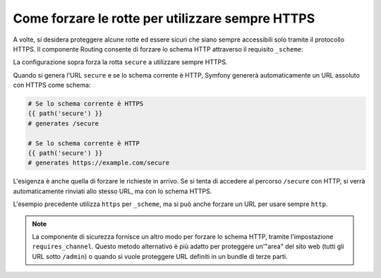 ﻿.. index::
   single: Rotte; Requisiti dello schema

Come forzare le rotte per utilizzare sempre HTTPS
=================================================

A volte, si desidera proteggere alcune rotte ed essere sicuri che siano sempre
accessibili solo tramite il protocollo HTTPS. Il componente Routing consente di forzare
lo schema HTTP attraverso il requisito ``_scheme``:

.. configuration-block::

    .. code-block:: yaml

        secure:
            pattern:  /secure
            defaults: { _controller: AcmeDemoBundle:Main:secure }
            requirements:
                _scheme:  https

    .. code-block:: xml

        <?xml version="1.0" encoding="UTF-8" ?>

        <routes xmlns="http://symfony.com/schema/routing"
            xmlns:xsi="http://www.w3.org/2001/XMLSchema-instance"
            xsi:schemaLocation="http://symfony.com/schema/routing http://symfony.com/schema/routing/routing-1.0.xsd">

            <route id="secure" pattern="/secure">
                <default key="_controller">AcmeDemoBundle:Main:secure</default>
                <requirement key="_scheme">https</requirement>
            </route>
        </routes>

    .. code-block:: php

        use Symfony\Component\Routing\RouteCollection;
        use Symfony\Component\Routing\Route;

        $collection = new RouteCollection();
        $collection->add('secure', new Route('/secure', array(
            '_controller' => 'AcmeDemoBundle:Main:secure',
        ), array(
            '_scheme' => 'https',
        )));

        return $collection;

La configurazione sopra forza la rotta ``secure`` a utilizzare sempre HTTPS.

Quando si genera l'URL ``secure`` e se lo schema corrente è HTTP, Symfony
genererà automaticamente un URL assoluto con HTTPS come schema:

.. code-block:: text

    # Se lo schema corrente è HTTPS
    {{ path('secure') }}
    # generates /secure

    # Se lo schema corrente è HTTP
    {{ path('secure') }}
    # generates https://example.com/secure

L'esigenza è anche quella di forzare le richieste in arrivo. Se si tenta di accedere
al percorso ``/secure`` con HTTP, si verrà automaticamente rinviati allo
stesso URL, ma con lo schema HTTPS.

L'esempio precedente utilizza  ``https`` per ``_scheme``, ma si può anche forzare un
URL per usare sempre ``http``.

.. note::

    La componente di sicurezza fornisce un altro modo per forzare lo schema HTTP, tramite
    l'impostazione ``requires_channel``. Questo metodo alternativo è più adatto
    per proteggere un'"area" del sito web (tutti gli URL sotto ``/admin``) o quando
    si vuole proteggere URL definiti in un bundle di terze parti.
